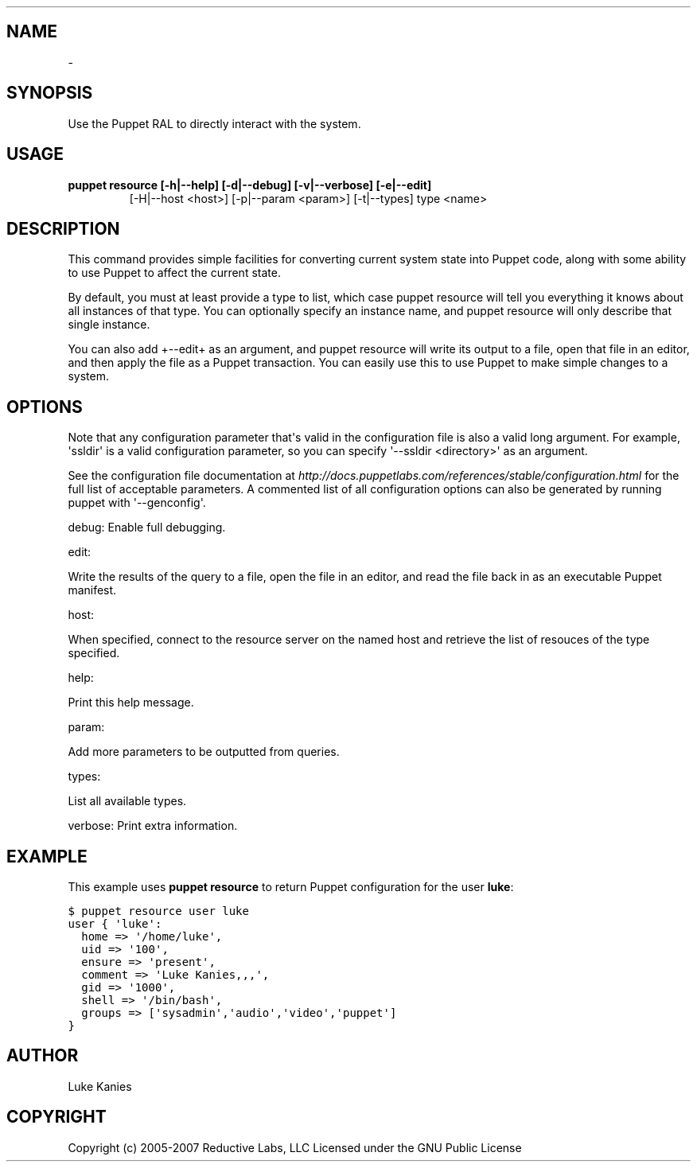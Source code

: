 .TH   "" "" ""
.SH NAME
 \- 
.\" Man page generated from reStructeredText.
.
.SH SYNOPSIS
.sp
Use the Puppet RAL to directly interact with the system.
.SH USAGE
.INDENT 0.0
.INDENT 3.5
.INDENT 0.0
.TP
.B puppet resource [\-h|\-\-help] [\-d|\-\-debug] [\-v|\-\-verbose] [\-e|\-\-edit]
.
[\-H|\-\-host <host>] [\-p|\-\-param <param>] [\-t|\-\-types]
type <name>
.UNINDENT
.UNINDENT
.UNINDENT
.SH DESCRIPTION
.sp
This command provides simple facilities for converting current system
state into Puppet code, along with some ability to use Puppet to affect
the current state.
.sp
By default, you must at least provide a type to list, which case puppet
resource will tell you everything it knows about all instances of that
type. You can optionally specify an instance name, and puppet resource
will only describe that single instance.
.sp
You can also add +\-\-edit+ as an argument, and puppet resource will write
its output to a file, open that file in an editor, and then apply the
file as a Puppet transaction. You can easily use this to use Puppet to
make simple changes to a system.
.SH OPTIONS
.sp
Note that any configuration parameter that\(aqs valid in the configuration
file is also a valid long argument. For example, \(aqssldir\(aq is a valid
configuration parameter, so you can specify \(aq\-\-ssldir <directory>\(aq as an
argument.
.sp
See the configuration file documentation at
\fI\%http://docs.puppetlabs.com/references/stable/configuration.html\fP for the
full list of acceptable parameters. A commented list of all
configuration options can also be generated by running puppet with
\(aq\-\-genconfig\(aq.
.sp
debug: Enable full debugging.
.sp
edit:
.INDENT 0.0
.INDENT 3.5
.sp
Write the results of the query to a file, open the file in an editor,
and read the file back in as an executable Puppet manifest.
.UNINDENT
.UNINDENT
.sp
host:
.INDENT 0.0
.INDENT 3.5
.sp
When specified, connect to the resource server on the named host
and retrieve the list of resouces of the type specified.
.UNINDENT
.UNINDENT
.sp
help:
.INDENT 0.0
.INDENT 3.5
.sp
Print this help message.
.UNINDENT
.UNINDENT
.sp
param:
.INDENT 0.0
.INDENT 3.5
.sp
Add more parameters to be outputted from queries.
.UNINDENT
.UNINDENT
.sp
types:
.INDENT 0.0
.INDENT 3.5
.sp
List all available types.
.UNINDENT
.UNINDENT
.sp
verbose: Print extra information.
.SH EXAMPLE
.sp
This example uses \fBpuppet resource\fP to return Puppet configuration for
the user \fBluke\fP:
.sp
.nf
.ft C
$ puppet resource user luke
user { \(aqluke\(aq:
  home => \(aq/home/luke\(aq,
  uid => \(aq100\(aq,
  ensure => \(aqpresent\(aq,
  comment => \(aqLuke Kanies,,,\(aq,
  gid => \(aq1000\(aq,
  shell => \(aq/bin/bash\(aq,
  groups => [\(aqsysadmin\(aq,\(aqaudio\(aq,\(aqvideo\(aq,\(aqpuppet\(aq]
}
.ft P
.fi
.SH AUTHOR
.sp
Luke Kanies
.SH COPYRIGHT
.sp
Copyright (c) 2005\-2007 Reductive Labs, LLC Licensed under the GNU
Public License
.\" Generated by docutils manpage writer.
.\" 
.
